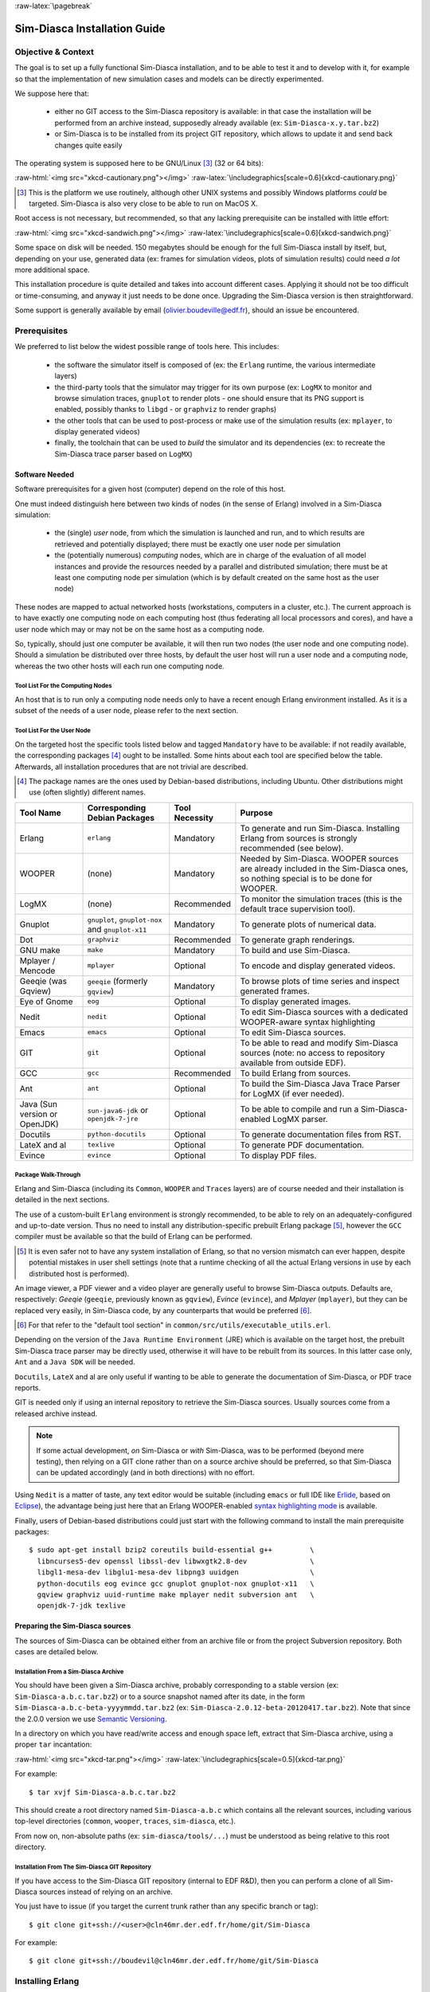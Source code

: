 :raw-latex:`\pagebreak`

-----------------------------
Sim-Diasca Installation Guide
-----------------------------


Objective & Context
===================

The goal is to set up a fully functional Sim-Diasca installation, and to be able to test it and to develop with it, for example so that the implementation of new simulation cases and models can be directly experimented.

We suppose here that:

 - either no GIT access to the Sim-Diasca repository is available: in that case the installation will be performed from an archive instead, supposedly already available (ex: ``Sim-Diasca-x.y.tar.bz2``)

 - or Sim-Diasca is to be installed from its project GIT repository, which allows to update it and send back changes quite easily

The operating system is supposed here to be GNU/Linux [#]_ (32 or 64 bits):

:raw-html:`<img src="xkcd-cautionary.png"></img>`
:raw-latex:`\includegraphics[scale=0.6]{xkcd-cautionary.png}`


.. [#] This is the platform we use routinely, although other UNIX systems and possibly Windows platforms *could* be targeted. Sim-Diasca is also very close to be able to run on MacOS X.

Root access is not necessary, but recommended, so that any lacking prerequisite can be installed with little effort:

:raw-html:`<img src="xkcd-sandwich.png"></img>`
:raw-latex:`\includegraphics[scale=0.6]{xkcd-sandwich.png}`


Some space on disk will be needed. 150 megabytes should be enough for the full Sim-Diasca install by itself, but, depending on your use, generated data (ex: frames for simulation videos, plots of simulation results) could need *a lot* more additional space.

This installation procedure is quite detailed and takes into account different cases. Applying it should not be too difficult or time-consuming, and anyway it just needs to be done once. Upgrading the Sim-Diasca version is then straightforward.

Some support is generally available by email (olivier.boudeville@edf.fr), should an issue be encountered.




Prerequisites
=============


We preferred to list below the widest possible range of tools here. This includes:

 - the software the simulator itself is composed of (ex: the ``Erlang`` runtime, the various intermediate layers)

 - the third-party tools that the simulator may trigger for its own purpose (ex: ``LogMX`` to monitor and browse simulation traces, ``gnuplot`` to render plots - one should ensure that its PNG support is enabled, possibly thanks to ``libgd`` - or ``graphviz`` to render graphs)

 - the other tools that can be used to post-process or make use of the simulation results (ex: ``mplayer``, to display generated videos)

 - finally, the toolchain that can be used to *build* the simulator and its dependencies (ex: to recreate the Sim-Diasca trace parser based on ``LogMX``)



Software Needed
---------------

Software prerequisites for a given host (computer) depend on the role of this host.

One must indeed distinguish here between two kinds of nodes (in the sense of Erlang) involved in a Sim-Diasca simulation:

 - the (single) *user* node, from which the simulation is launched and run, and to which results are retrieved and potentially displayed; there must be exactly one user node per simulation

 - the (potentially numerous) *computing* nodes, which are in charge of the evaluation of all model instances and provide the resources needed by a parallel and distributed simulation; there must be at least one computing node per simulation (which is by default created on the same host as the user node)


These nodes are mapped to actual networked hosts (workstations, computers in a cluster, etc.). The current approach is to have exactly one computing node on each computing host (thus federating all local processors and cores), and have a user node which may or may not be on the same host as a computing node.

So, typically, should just one computer be available, it will then run two nodes (the user node and one computing node). Should a simulation be distributed over three hosts, by default the user host will run a user node and a computing node, whereas the two other hosts will each run one computing node.



Tool List For the Computing Nodes
.................................

An host that is to run only a computing node needs only to have a recent enough Erlang environment installed. As it is a subset of the needs of a user node, please refer to the next section.



Tool List For the User Node
...........................

On the targeted host the specific tools listed below and tagged ``Mandatory`` have to be available: if not readily available, the corresponding packages [#]_ ought to be installed. Some hints about each tool are specified below the table. Afterwards, all installation procedures that are not trivial are described.


.. [#] The package names are the ones used by Debian-based distributions, including Ubuntu. Other distributions might use (often slightly) different names.




+--------------+---------------------+-----------------+----------------------------------------------+
| Tool Name    | Corresponding       | Tool Necessity  | Purpose                                      |
|              | Debian Packages     |                 |                                              |
+==============+=====================+=================+==============================================+
| Erlang       | ``erlang``          | Mandatory       | To generate and run Sim-Diasca. Installing   |
|              |                     |                 | Erlang from sources is strongly recommended  |
|              |                     |                 | (see below).                                 |
+--------------+---------------------+-----------------+----------------------------------------------+
| WOOPER       | (none)              | Mandatory       | Needed by Sim-Diasca. WOOPER sources are     |
|              |                     |                 | already included in the Sim-Diasca ones, so  |
|              |                     |                 | nothing special is to be done for WOOPER.    |
+--------------+---------------------+-----------------+----------------------------------------------+
| LogMX        | (none)              | Recommended     | To monitor the simulation traces (this is the|
|              |                     |                 | default trace supervision tool).             |
+--------------+---------------------+-----------------+----------------------------------------------+
| Gnuplot      | ``gnuplot``,        | Mandatory       | To generate plots of numerical data.         |
|              | ``gnuplot-nox``     |                 |                                              |
|              | and                 |                 |                                              |
|              | ``gnuplot-x11``     |                 |                                              |
+--------------+---------------------+-----------------+----------------------------------------------+
| Dot          | ``graphviz``        | Recommended     | To generate graph renderings.                |
+--------------+---------------------+-----------------+----------------------------------------------+
| GNU make     | ``make``            | Mandatory       | To build and use Sim-Diasca.                 |
+--------------+---------------------+-----------------+----------------------------------------------+
| Mplayer /    | ``mplayer``         | Optional        | To encode and display generated videos.      |
| Mencode      |                     |                 |                                              |
+--------------+---------------------+-----------------+----------------------------------------------+
| Geeqie (was  | ``geeqie`` (formerly| Mandatory       | To browse plots of time series and inspect   |
| Gqview)      | ``gqview``)         |                 | generated frames.                            |
+--------------+---------------------+-----------------+----------------------------------------------+
| Eye of Gnome | ``eog``             | Optional        | To display generated images.                 |
+--------------+---------------------+-----------------+----------------------------------------------+
| Nedit        | ``nedit``           | Optional        | To edit Sim-Diasca sources with a dedicated  |
|              |                     |                 | WOOPER-aware syntax highlighting             |
+--------------+---------------------+-----------------+----------------------------------------------+
| Emacs        | ``emacs``           | Optional        | To edit Sim-Diasca sources.                  |
+--------------+---------------------+-----------------+----------------------------------------------+
| GIT          | ``git``             | Optional        | To be able to read and modify Sim-Diasca     |
|              |                     |                 | sources (note: no access to repository       |
|              |                     |                 | available from outside EDF).                 |
+--------------+---------------------+-----------------+----------------------------------------------+
| GCC          | ``gcc``             | Recommended     | To build Erlang from sources.                |
+--------------+---------------------+-----------------+----------------------------------------------+
| Ant          | ``ant``             | Optional        | To build the Sim-Diasca Java Trace Parser    |
|              |                     |                 | for LogMX (if ever needed).                  |
+--------------+---------------------+-----------------+----------------------------------------------+
| Java (Sun    | ``sun-java6-jdk``   | Optional        | To be able to compile and run a              |
| version or   | or                  |                 | Sim-Diasca-enabled LogMX parser.             |
| OpenJDK)     | ``openjdk-7-jre``   |                 |                                              |
+--------------+---------------------+-----------------+----------------------------------------------+
| Docutils     |``python-docutils``  | Optional        | To generate documentation files from RST.    |
+--------------+---------------------+-----------------+----------------------------------------------+
| LateX and al | ``texlive``         | Optional        | To generate PDF documentation.               |
+--------------+---------------------+-----------------+----------------------------------------------+
| Evince       | ``evince``          | Optional        | To display PDF files.                        |
+--------------+---------------------+-----------------+----------------------------------------------+



Package Walk-Through
....................

Erlang and Sim-Diasca (including its ``Common``, ``WOOPER`` and ``Traces`` layers) are of course needed and their installation is detailed in the next sections.

The use of a custom-built ``Erlang`` environment is strongly recommended, to be able to rely on an adequately-configured and up-to-date version. Thus no need to install any distribution-specific prebuilt Erlang package [#]_, however the ``GCC`` compiler must be available so that the build of Erlang can be performed.

.. [#] It is even safer not to have any system installation of Erlang, so that no version mismatch can ever happen, despite potential mistakes in user shell settings (note that a runtime checking of all the actual Erlang versions in use by each distributed host is performed).


An image viewer, a PDF viewer and a video player are generally useful to browse Sim-Diasca outputs. Defaults are, respectively: *Geeqie* (``geeqie``, previously known as ``gqview``), *Evince* (``evince``), and *Mplayer* (``mplayer``), but they can be replaced very easily, in Sim-Diasca code, by any counterparts that would be preferred [#]_.


.. [#] For that refer to the "default tool section" in ``common/src/utils/executable_utils.erl``.

Depending on the version of the ``Java Runtime Environment`` (JRE) which is available on the target host, the prebuilt Sim-Diasca trace parser may be directly used, otherwise it will have to be rebuilt from its sources. In this latter case only, ``Ant`` and a ``Java SDK`` will be needed.


``Docutils``, ``LateX`` and al are only useful if wanting to be able to generate the documentation of Sim-Diasca, or PDF trace reports.

GIT is needed only if using an internal repository to retrieve the Sim-Diasca sources. Usually sources come from a released archive instead.


.. Note::
	If some actual development, *on* Sim-Diasca or *with* Sim-Diasca, was to be performed (beyond mere testing), then relying on a GIT clone rather than on a source archive should be preferred, so that Sim-Diasca can be updated accordingly (and in both directions) with no effort.


Using ``Nedit`` is a matter of taste, any text editor would be suitable (including ``emacs`` or full IDE like `Erlide <http://erlide.sourceforge.net/index.html>`_, based on `Eclipse <http://www.eclipse.org/>`_), the advantage being just here that an Erlang WOOPER-enabled `syntax highlighting mode <https://sourceforge.net/p/ceylan/common/ci/master/tree/conf/nedit.rc>`_ is available.


Finally, users of Debian-based distributions could just start with the following command to install the main prerequisite packages::

 $ sudo apt-get install bzip2 coreutils build-essential g++         \
   libncurses5-dev openssl libssl-dev libwxgtk2.8-dev               \
   libgl1-mesa-dev libglu1-mesa-dev libpng3 uuidgen                 \
   python-docutils eog evince gcc gnuplot gnuplot-nox gnuplot-x11   \
   gqview graphviz uuid-runtime make mplayer nedit subversion ant   \
   openjdk-7-jdk texlive




Preparing the Sim-Diasca sources
--------------------------------

The sources of Sim-Diasca can be obtained either from an archive file or from the project Subversion repository. Both cases are detailed below.



Installation From a Sim-Diasca Archive
......................................

You should have been given a Sim-Diasca archive, probably corresponding to a stable version (ex: ``Sim-Diasca-a.b.c.tar.bz2``) or to a source snapshot named after its date, in the form ``Sim-Diasca-a.b.c-beta-yyyymmdd.tar.bz2`` (ex: ``Sim-Diasca-2.0.12-beta-20120417.tar.bz2``). Note that since the 2.0.0 version we use `Semantic Versioning <http://semver.org/>`_.

In a directory on which you have read/write access and enough space left, extract that Sim-Diasca archive, using a proper ``tar`` incantation:

:raw-html:`<img src="xkcd-tar.png"></img>`
:raw-latex:`\includegraphics[scale=0.5]{xkcd-tar.png}`


For example::

  $ tar xvjf Sim-Diasca-a.b.c.tar.bz2

This should create a root directory named ``Sim-Diasca-a.b.c`` which contains all the relevant sources, including various top-level directories (``common``, ``wooper``, ``traces``, ``sim-diasca``, etc.).

From now on, non-absolute paths (ex: ``sim-diasca/tools/...``) must be understood as being relative to this root directory.



Installation From The Sim-Diasca GIT Repository
...............................................

If you have access to the Sim-Diasca GIT repository (internal to EDF R&D), then you can perform a clone of all Sim-Diasca sources instead of relying on an archive.

You just have to issue (if you target the current trunk rather than any specific branch or tag)::

  $ git clone git+ssh://<user>@cln46mr.der.edf.fr/home/git/Sim-Diasca


For example::

  $ git clone git+ssh://boudevil@cln46mr.der.edf.fr/home/git/Sim-Diasca


Installing Erlang
=================

Sim-Diasca is mostly written in Erlang, thus as soon as it will have to run on a given host, it will require a proper Erlang environment to be available on this host beforehand.

This means that all the computing hosts that may be used in the context of a distributed simulation must have access to such an Erlang environment, with compatible versions. There are various ways of ensuring it, including the cases where:

 - an appropriate Erlang environment is built-in on the host operating system
 - the hosts have access to some shared infrastructure (ex: a distributed filesystem, like NFS)
 - a dedicated installation is performed on each of them

Although older versions of Erlang are supported, starting from ``R12B-5`` (released on November 5, 2008), we strongly recommend to rely on the latest stable version available, as it is both more robust and efficient. This version is usually in the form ``RxBy``, like ``R16B``, at the time of this writing.

Erlang will then be preferably built from sources rather than installed thanks to the distribution, in order to benefit from an unmodified cutting-edge stable version which additionally will be built with the finely-tuned configuration deemed the most appropriate in the Sim-Diasca context.

.. Note::

  The libncurses development files (ex: the ``libncurses5-dev`` package, for Debian-based distributions) are needed to build Erlang.

  Similarly, the OpenSSL development files (i.e. the ``openssl`` and ``libssl-dev`` packages, for Debian-based distributions) are needed for the ``crypto`` Erlang module to be available, as we prefer to rely on better-quality random generation - we may use Tiny Mersenne Twister (TinyMT) in the future.

  Finally, newer Erlang graphical services rely on WxWidgets, whose packages (notably ``libwxgtk2.8-dev`` and their own prerequisites, ``libgl1-mesa-dev``, ``libglu1-mesa-dev`` and ``libpng3`` and ``g++``) are preferably to be installed (needed for the ``wx`` and ``observer`` modules for example).

  Therefore all these packages should be installed beforehand. Build tools, notably gcc and GNU make, should be available as well.

  So, to obtain a proper Erlang installation, users of Debian-based distributions may run the following command:
  ``sudo apt-get install g++ make libncurses5-dev openssl libssl-dev libwxgtk2.8-dev libgl1-mesa-dev libglu1-mesa-dev libpng3``.



In the ``common/conf`` directory of the extracted Sim-Diasca archive, there is a script named ``install-erlang.sh``.

If you have a direct connection to the Internet, it can automatically download the Erlang sources, and then build and install them appropriately.

You can either run that script "as is" (with or without a prefix being specified as parameter) or, if preferred, modify its settings appropriately beforehand, or just get inspiration from it instead and install Erlang directly from the shell.

``install-erlang.sh --help`` will provide more usage information.

One can run for example::

	$ ./install-erlang.sh

or, if a specific prefix is to be used::

	$ ./install-erlang.sh /opt/my-tools-repository


In all cases, you should end up with an installed version of the latest stable source of Erlang.

Sim-Diasca developers could prefer installing automatically the latest cutting-edge version instead (if would be a beta one, if available) and also the associated documentation. This could be done thanks to::

	$ ./install-erlang.sh --cutting-edge --doc-install


A beta version is more recent than the latest stable version. It is not production-ready, yet usually already very stable. Their name is in the form of ``RxA``, like ``R14A``.

Let's call ``V`` the version number selected by the script (ex: ``V=R16B``).

The actual installation directory will then be:

 - if no prefix was specified:

   - if the install script is run as root, Erlang will be directly installed in ``/usr/local``
   - otherwise: in ``~/Software/Erlang/Erlang-$V``

 - if a prefix PREFIX was specified, installation will be done in ``PREFIX/Erlang/Erlang-$V``


If intending to make any actual development in the future (ex: writing a specialized simulator, adding models or operating on the Sim-Diasca code itself), one should add the ``--generate-plt`` option to the ``install-erlang.sh`` command-line. It will pre-process Erlang files to generate a PLT file that will be later reused by the `Dialyzer <http://www.it.uu.se/research/group/hipe/dialyzer>`_ tool for code analysis. Please refer to the ``Using Type Specifications With Sim-Diasca`` section of our user guide for further information.

Running the installation script should create, in the target installation directory, two corresponding sub-directories, ``Erlang-$V`` and ``Erlang-$V-documentation``, containing respectively the Erlang runtime and its corresponding documentation, if it was selected.

Additionally, in this installation directory two symbolic links (``Erlang-current-install`` and ``Erlang-current-documentation``) will also be automatically created or updated, to point to these newly installed directories, so that one can register in one's settings files (ex: ``~/.bashrc``) appropriate paths referring to these **links**: further Erlang updates would then not require the user to update his settings, while prior installed versions will remain available through the use of their full path.

So one may end up with a directory layout like::

  > tree -L 1 -d ~/Software/Erlang/
  /home/boudevil/Software/Erlang/
 |-- Erlang-R14B
 |-- Erlang-R14B-documentation
 |-- Erlang-R16B
 |-- Erlang-R16B-documentation
 |-- Erlang-current-documentation -> Erlang-R16B-documentation
 `-- Erlang-current-install -> Erlang-R16B



In the general case (i.e. unless run as root with no prefix specified), the new Erlang environment will be installed in a prefix, thus probably it will not be readily available from the shell. As a consequence one should ensure that the Erlang compiler (``erlc``) and the corresponding interpreter (``erl``) [#]_ can be found directly from the ``PATH`` (both are in the same directory).

.. [#] The Erlang compiler transforms Erlang code (in ``*.erl``/``*.hrl`` files) into BEAM bytecodes (``*.beam``) suitable for the *Erlang Virtual Machine*. They can then be executed by the Erlang interpreter.

For example, directly from a ``bash`` shell::

	$ export PATH=/home/boudevil/Software/Erlang/Erlang-current-install/bin:$PATH
	$ cd ~
	$ type erl
	erl is /home/boudevil/Software/Erlang/Erlang-current-install/bin/erl


Setting also the relevant path, one time for all (rather than on a short-lived terminal), in the shell configuration of the user (ex: ``~/.bashrc``) is mandatory for further uses as well.

Finally, two simple tests allow to ensure that Erlang can run flawlessly in this new environment. First one allows to check that we are using the expected version and that it can indeed be run (you have to enter CTRL-C twice to close the Erlang shell)::

 $ cd
 $ type erl
 erl is /home/boudevil/Software/Erlang/Erlang-current-install/bin/erl
 $ erl
 Erlang R16B (erts-5.10.1) [source] [64-bit] [smp:8:8]
 [async-threads:0] [hipe] [kernel-poll:false]

 Eshell V5.10.1  (abort with ^G)
 1>


Second test allows to check that your network configuration allows to run a *networked* Erlang virtual machine with long names (enter again CTRL-C twice to exit)::


 $ erl -name this_is_a_test
 Erlang R16B (erts-5.10.1) [source] [64-bit] [smp:8:8]
 [async-threads:0] [hipe] [kernel-poll:false]

 Eshell V5.10.1  (abort with ^G)
 (this_is_a_test@foo.bar.org )1>


Refer to the `Name Resolving`_ section should this test fail.



Installing LogMX
================

LogMX is the default tool used here to monitor the distributed simulation traces. Although its purpose is only to allow to supervise the Sim-Diasca traces, its installation requires quite a lot of explanations, especially to deal with the case where the Sim-Diasca parser for LogMX has to be rebuilt from its sources.


A prerequisite is to have the ``Java SE Runtime Environment`` installed on the host, preferably the (free software) OpenJDK version.

For example::

  $ java -version
  java version "1.7.0_40"
  OpenJDK Runtime Environment (IcedTea 2.4.1) (ArchLinux build 7.u40_2.4.1-3-x86_64)
  OpenJDK 64-Bit Server VM (build 24.0-b50, mixed mode)


Otherwise the ``Sun`` version could be used, like in::

  $ java -version
  java version "1.6.0_10"
  Java(TM) SE Runtime Environment (build 1.6.0_10-b33)
  Java HotSpot(TM) Client VM (build 11.0-b15, mixed mode, sharing)



If not available, either the package manager of the distribution [#]_ or this `link <http://java.sun.com/javase/downloads/index.jsp>`_ for the Sun version should be used.

.. [#] Example: ``apt-get install sun-java7-jdk``, ``apt-get install openjdk-7-jdk`` or ``pacman -S jdk7-openjdk``, for Arch Linux.


Note that if only the ``Java SE Runtime Environment`` (i.e. the JRE) is installed (instead of the ``Java SE Development Kit``, i.e. the JDK), then Java code can be executed indeed, but not generated.

However both cases should work, since using a recent JRE should spare the rebuilding of the Sim-Diasca parser (and hence the use of the JDK).

.. Note:: With some distributions (ex: Ubuntu), the default JRE is headless (which means that the JRE does not provide the dependencies used for the graphical components). Fixing this error is as easy as installing the missing dependencies (``apt-get install openjdk-7-jre``).



Getting LogMX
-------------

LogMX is a proprietary software, thus it cannot be found in package repositories.
It should be directly downloaded from `that location <http://www.logmx.com/p_download.php>`_, in its latest version, either the free ``Evaluation`` version or the ``Professional`` one (both of which can be used by Sim-Diasca).


.. Note::
  If you plan to make a commercial use of LogMX, then according to its licence you must purchase its quite inexpensive professional version. In this case all paths in the form of ``LogMX_vx.y.z`` should be translated into paths in the form of ``LogMX_vx.y.z_pro``.


LogMX archive should be extracted, preferably in the same install directory as other tools.

For example::

	$ mkdir -p ~/Software/LogMX
	$ cd ~/Software/LogMX
	$ cp ~/LogMX_vx.y.z.zip .
	$ unzip LogMX_vx.y.z.zip

It must then be appropriately configured and linked to a proper Sim-Diasca parser, as shown below.



Setting Up LogMX
----------------


Configuration Files
...................

Sim-Diasca provides, in the ``traces/conf/logmx`` directory, the following configuration files:

 - ``logmx.properties``
 - ``managers.properties``
 - ``parsers.properties``

They should be copied in the LogMX ``config`` directory. These files should overwrite the default LogMX ones. For example::

	$ for f in logmx.properties managers.properties parsers.properties; do \
	/bin/cp -f traces/conf/logmx/$f ~/Software/LogMX/LogMX_vx.y.z/config ; \
	done


.. Note:: If you purchased the LogMX professional version, copy the ``license.properties`` file that you obtained in the LogMX ``config`` directory, instead of using the SimDiasca-provided one.


The LogMX script must then be set to executable::

	$ chmod +x ~/Software/LogMX/LogMX_vx.y.z/logmx.sh

Identically to ``Erlang``, the LogMX script must be found from the path. For example, with a ``bash`` shell::

	$ export PATH=$HOME/Software/LogMX/LogMX_vx.y.z:$PATH
	$ cd ~
	$ type logmx.sh
	logmx.sh is /home/boudevil/Software/LogMX/LogMX_vx.y.z/logmx.sh

Setting also the relevant path in the shell configuration (ex: ``~/.bashrc``) is recommended for further uses.

A best practise for that is to install all custom software in a base directory (ex: ``$HOME/Software/``), with a sub-directory for each tool (ex: ``$HOME/Software/LogMX/``). Then all successive versions of that tool could be installed here (ex: ``$HOME/Software/LogMX/LogMX_v4.0.2/``).

Finally, a symbolic link pointing to the latest current version could be defined when installing a new version of that tool (ex: ``cd $HOME/Software/LogMX/; ln -sf LogMX_v4.0.2 LogMX-current-install``).

That way, one just has to specify in one's shell configuration::

  export PATH=$HOME/Software/LogMX/LogMX-current-install:$PATH


This is thus done once for all, it will not have to be updated when upgrading LogMX.

LogMX should then be run "as is", to ensure that it has a chance to run later, when the Sim-Diasca parser will be plugged-in::

	$ logmx.sh

After up to a few seconds, a LogMX window should successfully pop up. Then close that window.

.. Note::
   On some recent LogMX versions, running this ``logmx.sh`` script will output a line on the console complaining about a ``startup.conf`` file being not found, or printing ``[: 86: 1: unexpected operator`` and ``[: 86: 0: unexpected operator``.

   A simple solution is to edit ``logmx.sh`` and replace the ``STARTUP_CONF_FILE="startup.conf"`` line (around line 35) by ``STARTUP_CONF_FILE=/dev/null``.





Setting Up the Sim-Diasca Trace Parser
......................................

Due to Java, this is probably the trickiest part of a Sim-Diasca install.


Using The Prebuilt Sim-Diasca Parser
____________________________________

In the ``traces/conf/logmx`` directory, there is a prebuilt Java class, ``CeylanTraceParser.class``, a generic parser we developed for Sim-Diasca and other tools.

If the Java environment installed on the host is recent enough, then that class file will be directly usable, without further need of recompiling it.

Best option is to try to use it directly, and to rebuild it only if this fails.

That file should just be copied to the right location::

 $ CLASS_DIR=~/Software/LogMX/LogMX_vx.y.z/parsers/classes/ceylan/parser
 $ mkdir -p $CLASS_DIR
 $ cp traces/conf/logmx/CeylanTraceParser.class $CLASS_DIR



Checking That The Sim-Diasca Parser Works Properly
__________________________________________________

To do so, just test, from the root of the sources, whether LogMX and the Sim-Diasca parser are correctly integrated, with a sample of Sim-Diasca traces::

	$ logmx.sh traces/conf/logmx/TraceSample.txt


You can skip next section if you see something like:

:raw-html:`<img src="logmx-interface.png"></img>`
:raw-latex:`\includegraphics[scale=0.5]{logmx-interface.png}`

Otherwise, an error like ``Error while instantiating parser`` must have been reported: your Java environment is most probably not appropriate (too old?), and, **if** you are not able to upgrade the Java interpreter that you are using, then unfortunately the parser will have to be rebuilt with the Java bells and whistles, as explained in the next section (usually this issue does not occur, and one can thus jump directly to the `Checking Which Tools Sim-Diasca Will Use`_ section).


Building The Sim-Diasca Trace Parser
____________________________________


The ``Java SE Development Kit`` (i.e. the JDK) and ``Ant`` are needed here.

They can be installed either thanks to the distribution, for example::

  $ sudo apt-get install openjdk-6-jdk ant
	- or -
  $ sudo apt-get install sun-java6-jdk ant

or they can be retrieved from their respective official sites (`1 <http://java.sun.com/javase/downloads/index.jsp>`_, `2 <http://ant.apache.org>`_), if not directly built and installed from sources (for Ant).


Then the Sim-Diasca parser source file should be placed at the right location in the LogMX tree, and built::

 $ PARSER_SRC_DIR=~/Software/LogMX/LogMX_vx.y.z/parsers/src/ceylan/parser
 $ mkdir -p $PARSER_SRC_DIR
 $ cp traces/conf/logmx/CeylanTraceParser.java $PARSER_SRC_DIR
 $ cd ~/Software/LogMX/LogMX_vx.y.z/parsers
 $ ant
 Buildfile: build.xml
 clean:
 mkoutdir:
  [mkdir] Created dir: ~/Software/LogMX/LogMX_vx.y.z/parsers/classes
 build-dev:
  [javac] Compiling 1 source file to ~/Software/LogMX/LogMX_vx.y.z/parsers/classes
 BUILD SUCCESSFUL
 Total time: 2 seconds

This should imply that ``CeylanTraceParser.class`` has been successfully built.

Test the result like explained before, in `Checking That The Sim-Diasca Parser Works Properly`_.





Checking Which Tools Sim-Diasca Will Use
========================================

It is mandatory to have Sim-Diasca know where the tools it needs can be found. To check which main tools would be used, run from the ``sim-diasca`` directory::

	$ make info-tools
	ERLANG_INTERPRETER = ~/Software/Erlang/Erlang-current-install/bin/erl
	ERLANG_COMPILER = ~/Software/Erlang/Erlang-current-install/bin/erlc
	LOGMX = ~/Software/LogMX/LogMX-current-install/logmx.sh



Some tools will be only used by this Make system, whereas others, the majority of them (ex: the Erlang interpreter and compiler) will be used by the simulator as well.

Therefore the path to the former ones could be set directly in the makefiles only. However it is generally more convenient that the latter ones are found directly from the shell environment, so that both the Make system *and* the simulator will find them with the same correct versions.

If a Make-only tool is lacking, edit the ``GNUmakevars.inc`` file of the relevant package (ex: the one of ``common``, ``wooper``, ``traces``, ``sim-diasca``, etc.) accordingly.


If another tool is lacking, then the shell environment should be updated. This involves updating - most preferably, once for all - the PATH environment variable.

This can be done by adding ``PATH=/a/path/to/a/lacking/tool:$PATH`` to the shell init file (ex: ``~/.bashrc``) and sourcing it again (``. ~/.bashrc``).

Re-run ``make info-tools`` and apply changes until the Make system selects the exact tool versions you want.



:raw-latex:`\pagebreak`


Building Sim-Diasca
===================

The good news is that Sim-Diasca is written in Erlang, thus it requires to be compiled:

:raw-html:`<img src="xkcd-compiling.png"></img>`
:raw-latex:`\includegraphics[scale=0.6]{xkcd-compiling.png}`


The bad news is that it will not take long, only up to a few minutes, as it is itself parallel on each package.

It is just a matter of running ``make`` from the Sim-Diasca source root::

   $ cd Sim-Diasca-a.b.c
   $ make all
   Building all, sequentially, in [..]/Sim-Diasca-a.b.c
   Building all, in parallel over 8 cores, from [..]/common
   Building all in [..]/Sim-Diasca-a.b.c/common/contrib
   Building all in [..]/Sim-Diasca-a.b.c/common/src
				Compiling module hashtable.erl
				Compiling module hashtable_test.erl
				Compiling module hashtables_comparison_test.erl
		[...]
	Building all, in parallel over 8 cores, from [..]/wooper
	[..]
	Building all, in parallel over 8 cores, from [..]/traces
	[..]
	Building all, in parallel over 8 cores, from [..]/sim-diasca
	[..]
	Building all, in parallel over 8 cores, from [..]/mock-simulators
	[..]



:raw-latex:`\pagebreak`


Enabling The Distributed Mode Of Operation
==========================================

A key point of scalability lies in the possibility of harnessing distributed resources.

.. Note:: Should Sim-Diasca be run only locally (i.e. on the current computer), this section can be safely skipped.

In a distributed context, Sim-Diasca must be able to make use of the computing resources available in other networked nodes.

To do so, the Sim-Diasca agents must be already running - and thus be already installed - on each of the targeted nodes before a simulation relying on them is run.

Of course, the user could log on each of these nodes, and install then launch manually the agents needed, however this process would be quite cumbersome and could not scale up. Sim-Diasca can fully perform this deployment task on the user's behalf instead (installation and execution), if proper settings are used.

One has mainly to ensure that the network is correctly configured and that, with one's account, a SSH password-less login can be performed from the current computer to all targeted remote nodes, which are expected to already have an Erlang environment directly available.

From now on, the *user node* will designate the Erlang node from which the user will run the simulation (ex: the one created when issuing a command like ``make my_simulation_run`` from the user shell). That node will never take part directly to the computing. However, depending on the simulation settings, the host this node runs on may or may not be used as a computing resource, thanks to the automatic creation of another (local, simulation-dedicated) computing node.




Basic Network Configuration
---------------------------

.. Note:: Sim-Diasca will check automatically all the points discussed in this section, whose purpose is only to inform the reader and to provide some guidelines, should a check determine that the network is not properly configured.



Interconnectivity
.................

All hosts able to take part to a (distributed) simulation should be able to reach all other hosts thanks to the network.

To check that at least a basic interconnectivity is available, Sim-Diasca will ping all eligible hosts from the user host, and retain only the alive ones (i.e. hosts that cannot be ping'ed are deemed not available for the simulation) [#]_.

.. [#] Note however that we could imagine that the user host pings successfully ``h1`` and  ``h2``, while ``h1`` is still not able to communicate with ``h2``. However such awkward network configuration issues seldom occur.

Once this host interconnectivity is established, node interconnectivity will be automatically checked further.



Name Resolving
..............

Each computing host should, in terms of network, be correctly configured.

Notably, for an host whose fully qualified DNS name is expected to be ``hurricane.example.org``, one should have indeed::

 $ hostname
 hurricane

 $ hostname -f
 hurricane.example.org


In the latter case, returned values such as ``localhost.localdomain`` or ``localhost`` mean that the host will not be able to take part to a networked simulation.

Usually this configuration can be fixed if having root permissions. The ``/etc/hosts`` file should indeed have a line similar to::

  127.0.0.1 hurricane.example.org hurricane localhost.localdomain localhost

Note the order: the fully qualified DNS name (``hurricane.example.org``) should be the first entry listed after the ``127.0.0.1`` IP, otherwise the networked mode of operation of Erlang may not be activated.



Security
........

All nodes created by Sim-Diasca will be given the unique cookie forged (based in a UUID) by the user node. So no two simulations can collide, even if the same case is run by the same user on the same computers.



Password-less Authentication
----------------------------

This can be done with SSH quite simply, without requiring specific permissions [#]_, but thanks to a proper configuration.

Let's suppose a user ``foobar`` on host ``host_a.example.org`` wants to set-up password-less connections to ``host_b.example.org`` (supposedly with the same username).


.. [#] Provided that the SSH server running on the target host allows it (see the ``PubkeyAuthentication yes`` entry in the ``/etc/ssh/sshd_config`` file); it is generally the case.


``foobar`` just has to generate, when logged on ``host_a.example.org``, a key pair with::

  foobar@host_a.example.org$ ssh-keygen -t rsa
  Generating public/private rsa key pair.
  Enter file in which to save the key (/home/foobar/.ssh/id_rsa):
  Enter passphrase (empty for no passphrase):
  Enter same passphrase again:
  Your identification has been saved in /home/foobar/.ssh/id_rsa.
  Your public key has been saved in /home/foobar/.ssh/id_rsa.pub.
  The key fingerprint is: XX:XX:XX... foobar@host_a.example.org

It generates a private key (``~/.ssh/id_rsa``, which shall be kept as is) and a public one (``~/.ssh/id_rsa.pub``, which can be freely shared).

The user then just has to register that public key to ``host_b.example.org``.

On GNU/Linux this can be done simply thanks to::

  foobar@host_a.example.org$ ssh-copy-id -i \
	~/.ssh/id_rsa.pub host_b.example.org


If the above command fails or is not available, then the following procedure should be used.

First the public key must be transferred to the remote host::

  foobar@host_a.example.org$ scp ~/.ssh/id_rsa.pub \
	foobar@host_b.example.org:/home/foobar/.ssh/id_rsa-from-host_a.pub


Then it just has to be declared as authorised on that remote host, with the proper permissions::

  foobar@host_b.example.org$ cat /home/foobar/.ssh/id_rsa-from-host_a.pub \
	>> /home/foobar/.ssh/authorized_keys
  foobar@host_b.example.org$ chmod 600 /home/foobar/.ssh/authorized_keys
  foobar@host_b.example.org$ chmod 700 /home/foobar/.ssh


Once either of the two approaches succeeded, with a basic proper configuration of the SSH server, the login to the remote host should be performed without needing a password::

  foobar@host_a.example.org$ ssh host_b.example.org
  last login: XXX
  foobar@host_b.example.org$


.. Hint::
  Each time a new computing host is added, one should preferably attempt to perform from the command line a connection from the user node to this new node, in order to ensure that no interactive acknowledgement is needed.

  For example, following message could be prompted once (some measures have been taken to avoid it, though):

  ``The authenticity of host 'Server (XXXXX)' can't be established. RSA key
  fingerprint is YYYYY. Are you sure you want to continue connecting (yes/no)?``.

  Just answer yes (once for all).


Note finally that when using multiple computing nodes, all nodes should be able to connect to all nodes. More precisely, the first constraint is actually that the host on which the deployment manager will be run (i.e. the user node) should be able to connect by SSH to all other hosts (to spawn the remote computing nodes).

Then, once the deployment phase is over, the load balancer may spawn a model instance on any of the computing nodes, and two model instances may interact (between them and with the various simulation services) regardless of their respective actual locations. Therefore a fully-meshed connectivity (everyone to everyone) is needed.

Note also that, notably for the sake of homogeneity, if the host from which the user launched the simulation has been listed into the eligible computing hosts, then another node will be created on the same host (an additional computing node), rather than reusing that launching (user) node as a computing one. No SSH connection between these two local nodes will be attempted.


Finally, for an host named ``foo.bar.org``, a simple test allows to check both the SSH configuration and the availability of an Erlang environment. One should just run for each of the computing host::

  $ ssh -q foo.bar.org erl -eval \
	   '"io:format( \"This host would use Erlang version ~s.~n\", \
	   [erlang:system_info(otp_release)]), erlang:halt()."'

  Eshell V5.10.1  (abort with ^G)
  This host would use Erlang version R16B.


In that case, this host should be able to take part to the simulation, provided the firewall policy does not prevent it [#]_.

.. [#] Note that Sim-Diasca provides a way of specifying a non-standard EPMD port and a range of allowed TCP ports (see ``FIREWALL_OPT`` in ``common/GNUmakevars.inc`` or, preferably, the ``firewall_restrictions`` field of the ``deployment_settings`` record). However the usual practice, and by far safest, is to avoid the use of specific firewall policies between internal hosts: there are already plenty of reasons for a distributed application to experience runtime issues, no need to add more potential problems.


Note also that the Sim-Diasca host configuration file allows to specify which UNIX user should be used on which host (as one may use different logins on different hosts).



Managing the Simulator Codebase
-------------------------------

In a distributed context, the proper code (software) must of course be available on each of the computing hosts, so that this host is able to run a part of the simulation.

However installing manually everything on each host is soon strenuous, error-prone, and could happen many times (ex: when fine-tuning some models).

With Sim-Diasca, the only prerequisites that must be available on a host before this host is able to take part to a simulation are:

 - having a proper configuration of the computing host, as already described (regarding network, SSH and al)

 - and having a proper Erlang environment available on that host (i.e. ``erl`` must be directly found on the shell after a non-interactive login), preferably installed once for all with the ``common/conf/install-erlang.sh`` script we provide, or installed globally on a NFS mount point


Then Sim-Diasca is able to launch automatically the proper agents on each of the selected computing hosts, and to transfer and set up on that host not only the simulation models to be used, but also its own code and prerequisites as well (i.e. the ``common``, ``wooper``, ``traces`` and ``sim-diasca`` packages).

So Sim-Diasca provides an automatic deployment system for the full simulator.

Such a deployment is based on a deployment archive (a ``.sar`` file, for *simulation archive* - a compressed, binary file automatically sent over the network), which can be either prebuilt once, and then just specified to each Sim-Diasca run, or that can be automatically built on the fly by Sim-Diasca, from the build tree it is run from on the user node (this is the default case).



Miscellaneous
-------------

One should ensure that the ``/tmp`` directory is writable by the user on each computing node, and that sufficient free space is available.


Cleaning Up
-----------

Under some circumstances (ex: a failure encountered during a simulation), some pending nodes, created by the deployment manager, may linger on a computing host.

To remove them, the *Erlang Port Mapper Daemon* can be used, just run of that host::

  $ epmd -kill


Note that launched nodes are, except on some error cases, automatically cleaned up and shut down by Sim-Diasca on simulation termination.

Should a simulation crash prevent this removal, all pending nodes will stop by themselves after a time-out (set by default to 10 wall-clock minutes, enforced by all local time managers).

Additionally, each time a simulation is run, by default it will start by attempting to remove any still lingering node it would detect.

Finally, should a newly run simulation discover that such pending nodes are still alive despite the counter-measures taken, it will detect it (based on the run-specific UUID that is generated first), and will exclude the corresponding hosts for that run.


.. comment Any pending SSH connection can be removed thanks to::

  $ killall ssh
  Note that *all* currently running SSH connections are in this case expected to be removed.




:raw-latex:`\pagebreak`


Testing Sim-Diasca
==================

Several test cases that can be run to experiment with Sim-Diasca: when a class ``X`` is defined (in ``class_X.erl``), it is recommended to add a corresponding unitary test case (in ``class_X_test.erl``).

To run such a test, once Sim-Diasca has been successfully built, one just has to go to the directory where that test is defined, and to run ``make class_X_run``: the Sim-Diasca Make system will take care of compiling this test if needed and run it with an appropriately-configured Erlang interpreter.

For example, if wanting to run a Sim-Diasca built-in soda-vending test::

	$ cd sim-diasca/src/models/examples/src
	$ make
	$ make soda_deterministic_integration_run


Three windows should pop up [#]_:

	- a first ``Geeqie/Gqview`` window, displaying the two simulation results (two time series) as graphs (plots), representing the number over time of cans available in each of the two soda vending machines
	- a second ``Geeqie/Gqview`` window, displaying the measures aggregated by the performance tracker (resource consumption, number of instance per node, etc.), if this service is enabled (true by default)
	- a ``LogMX`` console, for the supervision of the distributed simulation traces (if traces are enabled, which is true by default)


.. [#] When running a test from the command line, simulation results are displayed, whereas when the same test is run as part of a test suite, its outputs are generated but not displayed, since it must be run in batch (i.e. silently). Note that how tests are run regarding their outputs is unrelated to the operation mode of the time manager (batch or interactive mode).

When not useful any more, all windows can be safely closed. The end of the simulation session occurs when the trace supervision window is closed.

There are also a few integration tests (involving interacting models). For example::

	$ cd sim-diasca/src/models/equipment/src
	$ make equipment_integration_run
	 Running unitary test equipment_integration_run (third form)
	 from equipment_integration_test
	[..]
	Watchdog removed (deletion).
	[Trace Supervisor] Trace supervisor ended monitoring of
	'equipment_integration_test.log' with LogMX.
	[Trace Supervisor] Trace supervisor created.
	(test finished, interpreter halted)


A ``Geeqie/Gqview`` window, displaying the three plots output by the reliability probes of the three test equipments, and a ``LogMX`` console should pop up.

Finally, all tests can be run in batch mode from any level of the Sim-Diasca tree, including from the top directory::

	$ make test
	Building all in [..]
	[..]
	Testing all in src
	[..]
	 Running unitary test basic_utils_run [..]
	[..]


If using a Sim-Diasca (stable) release version, all tests should be run successfully, whereas some tests might be broken if using a Sim-Diasca development version.

To further discover how Sim-Diasca works and can be used, the next steps could be to peer in the source code of tests and of classes, before playing around and adding some toy models.



Installing Sim-Diasca
=====================

This completely optional action allows to install all Sim-Diasca related packages (i.e. the ``Common``, ``WOOPER``, etc. packages) out of the build tree.

To do so, one just has to execute, from the top source directory (the one that contains the top-level directories like ``sim-diasca``, ``wooper``, etc.)::

  $ make install

In this case everything will be installed in the default ``~/Software`` directory, which will be created if not existing already.

The user can specify any other installation directory instead, by defining the ``INSTALLATION_PREFIX`` variable, like in::

  $ make install INSTALLATION_PREFIX=/opt/my-simulator


In all cases, under the installation directory, all Sim-Diasca related packages will be properly installed, mostly according to the Erlang recommended practises (i.e. with a hierarchy based on standard nested directories like ``ebin``, ``examples``, ``include``, ``src``, ``test``, etc.).
